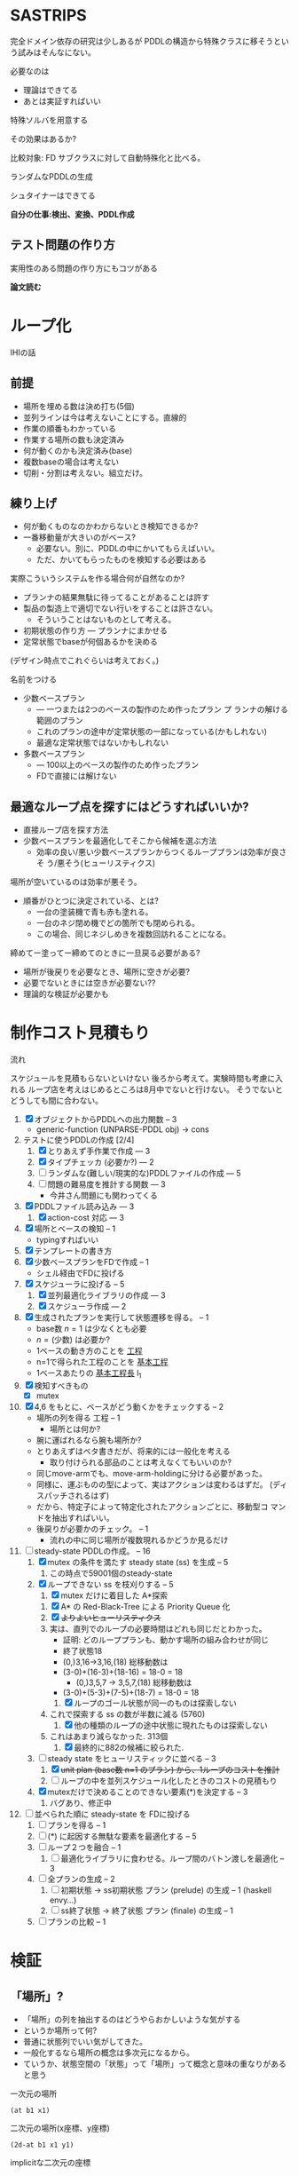 
#+DATE: <2013-07-18 木>
#+OPTIONS: tex:t latex:t
#+LATEX_CLASS: jsarticle
#+LATEX_CLASS_OPTIONS:
#+LATEX_HEADER:
#+LATEX_HEADER_EXTRA:
#+infojs_opt: view:info path:./org-info.js toc:t ltoc:nil ftoc:nil
#+infojs_opt: mouse:#eeeeee buttons:nil
#+HTML_HEAD: <link rel="stylesheet" type="text/css" href="style.css" />


* SASTRIPS

完全ドメイン依存の研究は少しあるが
PDDLの構造から特殊クラスに移そうという試みはそんなにない。

必要なのは

+ 理論はできてる
+ あとは実証すればいい

特殊ソルバを用意する

その効果はあるか?

比較対象: FD
サブクラスに対して自動特殊化と比べる。

ランダムなPDDLの生成

シュタイナーはできてる

*自分の仕事:検出、変換、PDDL作成*

** テスト問題の作り方

実用性のある問題の作り方にもコツがある

*論文読む*

* ループ化

IHIの話

** 前提

+ 場所を埋める数は決め打ち(5個)
+ 並列ラインは今は考えないことにする。直線的
+ 作業の順番もわかっている
+ 作業する場所の数も決定済み
+ 何が動くのかも決定済み(base)
+ 複数baseの場合は考えない
+ 切削・分割は考えない。組立だけ。

** 練り上げ

+ 何が動くものなのかわからないとき検知できるか?
+ 一番移動量が大きいのがベース?
  + 必要ない。別に、PDDLの中にかいてもらえばいい。
  + ただ、かいてもらったものを検知する必要はある

実際こういうシステムを作る場合何が自然なのか?

+ プランナの結果無駄に待ってることがあることは許す
+ 製品の製造上で適切でない行いをすることは許さない。
  + そういうことはないものとして考える。
+ 初期状態の作り方 --- プランナにまかせる
+ 定常状態でbaseが何個あるかを決める

(デザイン時点でこれぐらいは考えておく。)

名前をつける

+ 少数ベースプラン
  + --- 一つまたは2つのベースの製作のため作ったプラン プ
    ランナの解ける範囲のプラン
  + これのプランの途中が定常状態の一部になっている(かもしれない)
  + 最適な定常状態ではないかもしれない
+ 多数ベースプラン
  + --- 100以上のベースの製作のため作ったプラン
  + FDで直接には解けない

** 最適なループ点を探すにはどうすればいいか?

+ 直接ループ店を探す方法
+ 少数ベースプランを最適化してそこから候補を選ぶ方法
  + 効率の良い/悪い少数ベースプランからつくるループプランは効率が良さそ
    う/悪そう(ヒューリスティクス)

場所が空いているのは効率が悪そう。

+ 順番がひとつに決定されている、とは?
  + 一台の塗装機で青も赤も塗れる。
  + 一台のネジ閉め機でどの箇所でも閉められる。
  + この場合、同じネジしめきを複数回訪れることになる。

締めてー塗ってー締めてのときに一旦戻る必要がある?

+ 場所が後戻りを必要なとき、場所に空きが必要?
+ 必要でないときには空きが必要ない??
+ 理論的な検証が必要かも

* 制作コスト見積もり

流れ

スケジュールを見積もらないといけない
後ろから考えて。実験時間も考慮に入れる
ループ店を考えはじめるところは8月中でないと行けない。
そうでないとどうしても間に合わない。

1. [X] オブジェクトからPDDLへの出力関数 -- 3
   + generic-function (UNPARSE-PDDL obj) $\rightarrow$ cons
2. テストに使うPDDLの作成 [2/4]
   1. [X] とりあえず手作業で作成 --- 3
   2. [X] タイプチェッカ (必要か?) --- 2
   3. [ ] ランダムな(難しい/現実的な)PDDLファイルの作成 --- 5
   4. [ ] 問題の難易度を推計する関数 --- 3
      + 今井さん問題にも関わってくる
3. [X] PDDLファイル読み込み --- 3
   1. [X] action-cost 対応 --- 3
4. [X] 場所とベースの検知 -- 1
   + typingすればいい
5. [X] テンプレートの書き方
6. [X] 少数ベースプランをFDで作成  -- 1
   + シェル経由でFDに投げる
7. [X] スケジューラに投げる -- 5
   1. [X] 並列最適化ライブラリの作成 --- 3
   2. [X] スケジューラ作成 --- 2
8. [X] 生成されたプランを実行して状態遷移を得る。 -- 1
   + base数 $n=1$ は少なくとも必要
   + $n=(\mbox{少数})$ は必要か?
   + 1ベースの動き方のことを _工程_
   + n=1で得られた工程のことを _基本工程_
   + 1ベースあたりの _基本工程長_ l_1
9. [X] 検知すべきもの
   + [X] mutex
10. [X] 4,6 をもとに、ベースがどう動くかをチェックする -- 2
    + 場所の列を得る 工程 -- 1
      + 場所とは何か?
	+ 腕に運ばれるなら腕も場所か?
	+ とりあえずはベタ書きだが、将来的には一般化を考える
      + 取り付けられる部品のことは考えなくてもいいのか?
	+ 同じmove-armでも、move-arm-holdingに分ける必要があった。
	+ 同様に、運ぶものの型によって、実はアクションは変わるはずだ。
          (ディスパッチされるはず)
	+ だから、特定子によって特定化されたアクションごとに、移動型コ
          マンドを抽出すればいい。
    + 後戻りが必要かのチェック。 -- 1
      + 流れの中に同じ場所が複数現れるかどうか見るだけ
11. [-] steady-state PDDLの作成。 -- 16
    1. [X] mutex の条件を満たす steady state (ss) を生成 -- 5
       1. この時点で59001個のsteady-state
    2. [X] ループできない ss を枝刈りする -- 5
       1. [X] mutex だけに着目した A*探索
	  1. [X] A* の Red-Black-Tree による Priority Queue 化
	  2. [X] +よりよいヒューリスティクス+
	  3. 実は、直列でのループの必要時間はどれも同じだとわかった。
             + 証明: どのループプランも、動かす場所の組み合わせが同じ
	       + 終了状態18
	       + (0,)3,16->3,16,(18) 総移動数は
		 + (3-0)+(16-3)+(18-16) = 18-0 = 18
	       + (0,)3,5,7 -> 3,5,7,(18) 総移動数は
		 + (3-0)+(5-3)+(7-5)+(18-7) = 18-0 = 18
       2. [X] ループのゴール状態が同一のものは探索しない
	  1. これで探索する ss の数が半数に減る (5760)
       3. [X] 他の種類のループの途中状態に現れたものは探索しない
	  1. これはあまり減らなかった. 313個
       4. [X] 最終的に882の候補に絞られた.
    3. [-] steady state をヒューリスティックに並べる -- 3
       1. [X] +unit plan (base数 n=1 のプラン) から、1ループのコストを推計+
       2. [ ] ループの中を並列スケジュール化したときのコストの見積もり
    4. [X] mutexだけで決めることのできない要素(*)を決定する -- 3
       1. バグあり、修正中
12. [ ] 並べられた順に steady-state を FDに投げる
    1. [ ] プランを得る -- 1
    2. [ ] (*) に起因する無駄な要素を最適化する -- 5
    3. [ ] ループ２つを融合 -- 1
       1. [ ] 最適化ライブラリに食わせる。ループ間のバトン渡しを最適化 -- 3
    4. [ ] 全プランの生成 -- 2
       1. [ ] 初期状態 -> ss初期状態 プラン (prelude) の生成 -- 1 (haskell envy...)
       2. [ ] ss終了状態 -> 終了状態 プラン (finale) の生成 -- 1
    5. [ ] プランの比較 -- 1

* 検証

** 「場所」?

+ 「場所」の列を抽出するのはどうやらおかしいような気がする
+ というか場所って何?
+ 普通に状態列でいい気がしてきた。
+ 一般化するなら場所の概念は多次元になるから。
+ ていうか、状態空間の「状態」って「場所」って概念と意味の重なりがある
  と思う


一次元の場所
: (at b1 x1)

二次元の場所(x座標、y座標)
: (2d-at b1 x1 y1)

implicitな二次元の座標
: (at b1 x1)
: (job-done b1 job1)

座標の指定子は変わることもある
: (at b1 x1) -> (lifting b1 hoist)

座標の次元数も変わることがある
: (2d-at b1 x1 y1) -> (lifting b1 hoist)

まあそんなところ。

** プランからbaseに関連した状態を抽出する

cell-asembly ドメイン + 少数ベース問題 で Fast Downward プランナを実行し、
生成されたプランを自作シミュレータで再現した。
シミュレーションによって、各アクション間の状態が得られる。
状態とは命題 (/fact/) の列。

この命題列から、引数に base をとっているものだけを抽出すれば、
少数ベースプランで base の状態がどのように移り変わるかがわかる。

抽出した結果が下のようなもの。
以下 引数からbaseを省略。


| action       | (at ?base ?pos) | (job-done ?base ?job) | (hold ?arm ?base) |
|--------------+-----------------+-----------------------+-------------------|
|              | table1          | nothing               |                   |
|--------------+-----------------+-----------------------+-------------------|
| eject        |                 |                       |                   |
|--------------+-----------------+-----------------------+-------------------|
|              |                 | nothing               | *arm1*            |
|--------------+-----------------+-----------------------+-------------------|
| move-arm     |                 |                       |                   |
|--------------+-----------------+-----------------------+-------------------|
|              |                 | nothing               | arm1              |
|--------------+-----------------+-----------------------+-------------------|
| set          |                 |                       |                   |
|--------------+-----------------+-----------------------+-------------------|
|              | *machine*       | nothing               |                   |
|--------------+-----------------+-----------------------+-------------------|
| assemble-    |                 |                       |                   |
| with-machine |                 |                       |                   |
|--------------+-----------------+-----------------------+-------------------|
|              | machine         | *screwed*             |                   |
|--------------+-----------------+-----------------------+-------------------|
| eject        |                 |                       |                   |
|--------------+-----------------+-----------------------+-------------------|
|              |                 | screwed               | *arm1*            |
|--------------+-----------------+-----------------------+-------------------|
| move-arm     |                 |                       |                   |
|--------------+-----------------+-----------------------+-------------------|
|              |                 | screwed               | arm1              |
|--------------+-----------------+-----------------------+-------------------|
| ...          |                 |                       |                   |
|              |                 |                       |                   |

一般化により腕も場所の一部となる。
腕も場所だというのは違和感があるが、実は問題がない。

最もわかり易い例としては天動説と地動説。
*地球が中心なのか?* それとも、 *太陽が中心なのか?*
実は座標系の問題だけであって、何も問題がない。
だって *銀河系の中心が宇宙の中心* でも言い訳だし、
*銀河間空間* に宇宙の重心があるかもしれない。よくわからない。

同様に、 *move-arm* という動作は、実は腕を回転させるアクションではなく、
/腕は固定したまま工場全体を回転させるアクション/ なのかもしれないし、
/腕は固定したまま宇宙を回転させるアクション/ かもしれないのだ。

** mutexでない種類の述語については無視

述語 =job-done= は、複数のベースが同時に同じ状態にいても問題ない述語で
ある。こいつらは「場所」という概念から排除しないといけない。その排除の
基準は、 =job-done= に対応する *mutex 述語* があるかどうかにある。

+ Mutex とは　Mutual Exclusion (排他)の略。
+ 別の言葉で言うと、資源数1の資源制約。
+ 資源が２以上の資源制約は、ラインに同種の機械が２つあることに対応

owner $o(P)$ とmutex $\mu (P')$ のペアについて、

+ $P=params(o) = (\ldots p_i \ldots )$
+ $P'=params(\mu ) = (\ldots p'_j \ldots )$ 
+ $P' \subset P$
+ $\mbox{indices}(o,\mu ) : P \mapsto P'$
+ $\forall X; o(X) \rightarrow \mu(X') \land
        \lnot o(X) \rightarrow \lnot \mu(X')$
  + where $X$ is an instantiation of $P$
  + and $X'=\mbox{indices}(o,\mu)(X)$

mutexは「使用中」か「開放」かの値を持つので、ドメインによっては 「開放」
状態を表す述語のみを持つ場合もありうる。そういう述語 $r(P)$ については、

+ $\forall X; o(X) \rightarrow \lnot r(X') \land
        \lnot o(X) \rightarrow r(X')$
  + where $X$ is an instantiation of $P$
  + and $X'=\mbox{indices}(o,r)(X)$

これらを用いると、ドメインのアクションの追加効果と削除効果を見ることで、
ownerとmutex/releaseのペアを得ることができる。
なお、typingが有効になっているときには、それを考慮しないといけない。

| owner             | at           | hold               |
|-------------------+--------------+--------------------|
| release predicate | (clear,etc.) | free               |
| mutex predicate   | base-present | (arm-grabbing,etc) |

この知識を使うと、状態遷移から =job-done= を取り除けて

|                       | at      | hold |
|-----------------------+---------+------|
|                       | table1  |      |
|-----------------------+---------+------|
| eject                 |         |      |
|-----------------------+---------+------|
|                       |         | arm1 |
|-----------------------+---------+------|
| move-arm              |         |      |
|-----------------------+---------+------|
|                       |         | arm1 |
|-----------------------+---------+------|
| set                   |         |      |
|-----------------------+---------+------|
|                       | machine |      |
|-----------------------+---------+------|
| assemble-with-machine |         |      |
|-----------------------+---------+------|
|                       | machine |      |
|-----------------------+---------+------|
| eject                 |         |      |
|-----------------------+---------+------|
|                       |         | arm1 |
|-----------------------+---------+------|
| move-arm              |         |      |
|-----------------------+---------+------|
|                       |         | arm1 |
|-----------------------+---------+------|

+ この表を見ると、さらに at と hold は排他的であることがわかる。

** baseの状態に変更のない部分はまとめる

+ 状態に変更の無い部分列はひとつのまとまりとして考えるべき。

|                       | at      | hold | change? |
|-----------------------+---------+------+---------|
|                       | table1  |      |         |
|-----------------------+---------+------+---------|
| eject                 |         |      | yes     |
| move-arm              |         |      | no      |
|-----------------------+---------+------+---------|
|                       |         | arm1 |         |
|-----------------------+---------+------+---------|
| set                   |         |      | yes     |
| assemble-with-machine |         |      | no      |
|-----------------------+---------+------+---------|
|                       | machine |      |         |
|-----------------------+---------+------+---------|
| eject                 |         |      | yes     |
| move-arm              |         |      | no      |
|-----------------------+---------+------+---------|
|                       |         | arm1 |         |
|-----------------------+---------+------+---------|


# ** 一つのベースが同時にacquireできないmutexをまとめる

# + 以下の例では、 mutex から mutex にしか動けない。
# + baseが各状態で mutexを _一つ_ 占有している。
#   + グラフ構造を検出できるかも?
#   + 二部グラフ?
#   + 二部グラフ以外でも適用可能な気がする
# + この戦略だと、アクション列を得た時にしか検知できない。
#   + ドメインから直接類推できるか?
#     + mutex1 が解放されるときは(delete effect) mutex2 が使われている。
#     + mutex1 が解放されているときは(precond) mutex2 が使われている。

# | action                | acquire-place-mutex | change? |
# |-----------------------+---------------------+---------|
# |                       | table1              |         |
# |-----------------------+---------------------+---------|
# | eject                 |                     | yes     |
# | move-arm              |                     | no      |
# |-----------------------+---------------------+---------|
# |                       | arm1                |         |
# |-----------------------+---------------------+---------|
# | set                   |                     | yes     |
# | assemble-with-machine |                     | no      |
# |-----------------------+---------------------+---------|
# |                       | machine             |         |
# |-----------------------+---------------------+---------|
# | eject                 |                     | yes     |
# | move-arm              |                     | no      |
# |-----------------------+---------------------+---------|
# |                       | arm1                |         |
# |-----------------------+---------------------+---------|
# | ...                   |                     |         |
# |                       |                     |         |

** ベースあたりの場所の列(基本工程)に対して、ありうるsteady state配置を探す

+ domain は、 owner/mutex が何種類あるかを規定する。
+ problem は、環境中に実際に mutex となるオブジェクトが何個あるかを規
  定する。
+ mutex の数は、 問題ごとに有限個である。

steady state を得るためには、有限個の mutex を

+ 何個の base に
+ 基本工程のどの時点で
+ どのような配分で

使わせるか、を決定しないといけない。

#+BEGIN_NOTE
もちろん、それを決めた後でも状態が未確定のオブジェクトがある。例えば、
steady state における arm の位置などだ。それらが適切に配置されないと、
ループのたびに、腕が或る場所にわざわざ戻るようなプランができてしまう。
これは別の章で考える。
#+END_NOTE

手法は 全探索 and 枝刈り による。

+ 基本工程内の早い位置に、 mutex による制約を加味しながらベースを配置していく。
+ すでに配置したオブジェクトによって使われているmutexがある列には配置
  できない。
  + 例: ss1 に対して、 ベースを 追加で movement 2 に配置することはできない。
    + 理由 -- mutex a が b1 によってすでに使われている。

こうやって埋めていくと、沢山のsteady state ができる。


|           | mutex   | mutex   | mutex   |   |           |        |       |       |       |
|           | owner 1 | owner 2 | owner 3 |   | examples  |        |       |       |       |
|           |         |         |         |   | of steady | ss1    | ss2   | ss 3  | ss 4  |
|  movement | mutex   | mutex   | mutex   |   | states    |        |       |       |       |
|-----------+---------+---------+---------+---+-----------+--------+-------+-------+-------|
|         1 | a       |         |         |   |           | b1     |       |       |       |
|-----------+---------+---------+---------+---+-----------+--------+-------+-------+-------|
|         2 | a       |         | c       |   |           |        | b1    |       |       |
|-----------+---------+---------+---------+---+-----------+--------+-------+-------+-------|
|         3 |         | b       | c       |   |           | b2     |       | b1    |       |
|-----------+---------+---------+---------+---+-----------+--------+-------+-------+-------|
|         4 |         | b'      | c       |   |           |        |       |       | b1    |
|-----------+---------+---------+---------+---+-----------+--------+-------+-------+-------|
|         5 | a'      |         | c       |   |           |        |       |       |       |
|-----------+---------+---------+---------+---+-----------+--------+-------+-------+-------|
|         6 | a'      |         | c'      |   |           | b3     | b2    | b2    | b2    |
|-----------+---------+---------+---------+---+-----------+--------+-------+-------+-------|
|         7 |         | b       | c'      |   |           |        |       |       |       |
|-----------+---------+---------+---------+---+-----------+--------+-------+-------+-------|
|         8 |         | b'      | c'      |   |           |        |       |       |       |
|-----------+---------+---------+---------+---+-----------+--------+-------+-------+-------|
|         9 |         | b''     | c'      |   |           |        |       |       |       |
|-----------+---------+---------+---------+---+-----------+--------+-------+-------+-------|
| 10(final) |         |         |         |   |           |        |       |       |       |
|-----------+---------+---------+---------+---+-----------+--------+-------+-------+-------|
|-----------+---------+---------+---------+---+-----------+--------+-------+-------+-------|
|           |         |         |         |   | used      | a,a'   | a,c   | b,c,  | b',c, |
|           |         |         |         |   | mutices   | b,c,c' | a',c' | a',c' | a',c' |
|-----------+---------+---------+---------+---+-----------+--------+-------+-------+-------|


** 重複を除く


steady state は loop の開始点を示すものだ。
この開始地点が完全一致している場合はもちろん重複として取り除くことがで
きる。
しかし、実は終了地点についても重複を検出することができる。
ループの終了直前、もはや追加のベースを =carry-in= から持ってくるだけの
時点まで行った時の状態を、以降 /end-of-loop state/ すなわち /eol
state/  と呼ぶ。

例えば、基本工程の長さが3で、

1. movement =(1 2)= に =b1= =b2= を置く配置と
2. movement =(0 2)= に =b1= =b2= を置く配置

があるとする。このとき、それぞれの配置についてのループの終了直前の状態
は、以下のようになる。基本工程の長さが3であるとき、インデックス3は
=base= が工程から出たことを意味していることに注意すること。(インデック
ス3は工程を終了しているのでmutexを消費しない)

1. ループ1: =(1 2)= --- =(2 3)=
   + =b2= が2から出口に移動し、続いて =b1= が1から2に移動
2. ループ2: =(0 2)= --- =(2 3)=
   + =b2= が2から出口に移動し、続いて =b1= が0から2に移動

この場合、ループ2はループ1と同一。なぜなら、終了状態の後ループを続ける
ためには、補充分の新たなベース =b0=
を 工程 =-1= からループ初期状態に移動させるから。
これで候補を半分ぐらいにできた。
なお、cell-assembly の場合 5760 > 2881

** ありうる steady state に対して、ループできないものを枝刈りする

たとえ steady-state の時点ですべての mutex 関係が満たされていたとして
も、それがループの始点かつ終点として適切であるかどうかは自明ではない。
多数のbase を同時に基本工程に入れるわけだから、ループの途中で

+ dead lock に陥る場合
+ resource starvation に陥る場合

がある。しかし、我々はmutexの列を持っているので、重いプランナを回さずとも、
mutex の遷移だけを考える簡易プランナでそれらの一部を検出することができる。
(relaxed plan と考えられる)

+ 例: ss1は回せるか?
  + 初期状態
    + b1: 1>2 は不可能(cがb2とconflict)
    + b2: 3>4 は可能
    + b3: 6>7 は不可能(bがb2とconflict)
    + 結果: b2をすすめる 3>4
  + b2が4にいるので b3 が 7 にすすめる b1 は進めない
  + b2が5にすすめる
  + b3が8,9,10に進んで終了
  + b2が6に進んで終了
  + b1が3に進んで終了
  + b0を生成して1に進んで終了
  + ss1は回せる

A*探索を用いて検証。ヒューリスティクス関数は、

$(\mbox{ベースの数}) - (\mbox{eolとマッチしている状態の数})$
*** dead lock の例

STT: pddl-atomic-state (fact)

#+BEGIN_SRC lisp
(((STT HOLD ((O ARM1 ∈ ARM) (O B-0 ∈ BASE))))
 ((STT AT ((O B-0 ∈ BASE) (O GASKET-MACHINE ∈ MACHINE))))
 ((STT HOLD ((O ARM1 ∈ ARM) (O B-0 ∈ BASE))))
 ((STT AT ((O B-0 ∈ BASE) (O TABLE1 ∈ TABLE))))
 ((STT HOLD ((O ARM2 ∈ ARM) (O B-0 ∈ BASE))))
 ((STT AT ((O B-0 ∈ BASE) (O SCREW-MACHINE-A ∈ MACHINE))))
 ((STT HOLD ((O ARM2 ∈ ARM) (O B-0 ∈ BASE))))
 ((STT AT ((O B-0 ∈ BASE) (O OILING-MACHINE ∈ MACHINE))))
 ((STT HOLD ((O ARM2 ∈ ARM) (O B-0 ∈ BASE))))
 ((STT AT ((O B-0 ∈ BASE) (O TABLE2 ∈ TABLE))))
 ((STT HOLD ((O ARM2 ∈ ARM) (O B-0 ∈ BASE))))
 ((STT AT ((O B-0 ∈ BASE) (O SCREW-MACHINE-C ∈ MACHINE))))
 ((STT HOLD ((O ARM2 ∈ ARM) (O B-0 ∈ BASE))))
 ((STT AT ((O B-0 ∈ BASE) (O TABLE2 ∈ TABLE))))
 ((STT HOLD ((O ARM1 ∈ ARM) (O B-0 ∈ BASE))))
 ((STT AT ((O B-0 ∈ BASE) (O INSPECTION-MACHINE ∈ MACHINE))))
 ((STT HOLD ((O ARM1 ∈ ARM) (O B-0 ∈ BASE))))
 ((STT AT ((O B-0 ∈ BASE) (CONST TABLE-OUT ∈ TABLE)))))
#+END_SRC

配置 1,6,7,11,16,17 は dead lock

| at        | hold     |    | step 0 | step 1 | step 2      |
|-----------+----------+----+--------+--------+-------------|
|           | arm1     |  0 |        |        |             |
| gasket    |          |  1 | b      | b      | b           |
|           | arm1     |  2 |        |        |             |
| table1    |          |  3 |        |        |             |
|           | arm2     |  4 |        |        |             |
|-----------+----------+----+--------+--------+-------------|
| screq     |          |  5 |        |        |             |
|           | arm2     |  6 | b      | b      | b(deadlock) |
| oiling    |          |  7 | b      | b      | b(deadlock) |
|           | arm2     |  8 |        |        |             |
| table2    |          |  9 |        |        |             |
|-----------+----------+----+--------+--------+-------------|
|           | arm2     | 10 |        |        |             |
| screw     |          | 11 | b      | b      | b(deadlock) |
|           | arm2     | 12 |        |        |             |
| table2    |          | 13 |        |        |             |
|           | arm1     | 14 |        |        |             |
|-----------+----------+----+--------+--------+-------------|
| inspec    |          | 15 |        |        |             |
|           | arm1     | 16 | b      | b      |             |
| table-out |          | 17 | b      |        | *b*         |
| (finish)  | (finish) | 18 |        | *b*    | b           |
|           |          |    |        |        |             |

#+BEGIN_NOTE
資源を全部appendして検出していたけど、
次状態で必要な資源ごとに分類した
ほうがチェックが早そう。
#+END_NOTE

1 6 7 11 16 17
0 5 6 10 15 16

** steady state をヒューリスティックに並べる

少数ベースプランがあるため、ループを回す際の総コストが見積もれる。

+ 例えば多数ベースプランで 3>4に移動するコストは、基本工程で 3>4 に
  移動するコストより大きいはずだ。
+ admissibleかも

+ mutex だけを考えた場合の plan のコストの和で steady state を並べ
  る
+ 短い見積りのものから Fast Downward に投げる

こうすることで、よりよい satisfiable plan が 制限時間内に得られる。

*** 考え1 (古)
この時、最大base数は二部グラフにおける何に制限さ
れる?

+ もし腕が100本あって、機械が２つしかなかったら
  + 最初の場所と最後の場所(どちらもmutexなし)への移動のため、ライン上
    には3つおいておくことができる。
  + 4つ以上置くと、機械の場所が律速となるので無駄
    + 計算量が増えるだけで最適化に貢献しない
    + ループ内の探索の傾向として、ライン上のbaseの数が増えると計算量は増える
+ 腕が1本で機械が5個あったら
  + 最大で4個まではおける。
    + 作業の時間が長い場合
  + 最小で一つ。
    + 作業の時間が短い場合。移動コストが大きい


# ** 後戻りが必要なときについての考え

# + 少数ベースプランの状態遷移の中からループの候補を選ぶ。
#   + $n=1$ ならループ長は $l_1$
#   + $n=2$ で $l_2 \geq \frac{l_1}{2}$
#     + 短調増加のはず
# + *並列性・スケジューラのことは考えなくていい* はず(なんだけど・・・)
# + インデックスがひとつ増えているようなものがあればループの候補
# + n=1でどうやってループ検出するのか？
#   + 基本工程をいくつかに分割していく
#     + 例えば、 $l_1 = ij$ のとき $n=i,l_i=j$ に分けてみる
#     + _部分工程_
#     + ただし、 $n$ が増えると困る
#   + 割り算にかんけいなく分割もできる
#     + 短くなった部分工程では、他の工程が終わるのを待って過ごす
#     + 部分工程長に制限がない
# + n=2とかでループは出来るのか?
#   + #をカラのテーブルとする
#   + ２つともスタート地点にある状態で実行する方法
#     + 局所的なループは生成できる
#       + 10##### $\rightarrow$ #10#### 
#       + #10#### $\rightarrow$ ##10###
#       + インデックスがひとつずれる
#   + 一つをスタート地点、一つを基本工程の真ん中辺りのところにお
#     いてみる方法
#     + 1##0### $\rightarrow$ ###1##0
# + ループの中では少数ベースのベースの数nしかテーブルが埋まらない




